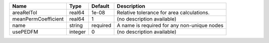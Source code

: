

=================== ======= ======== =========================================== 
Name                Type    Default  Description                                 
=================== ======= ======== =========================================== 
areaRelTol          real64  1e-08    Relative tolerance for area calculations.   
meanPermCoefficient real64  1        (no description available)                  
name                string  required A name is required for any non-unique nodes 
usePEDFM            integer 0        (no description available)                  
=================== ======= ======== =========================================== 


